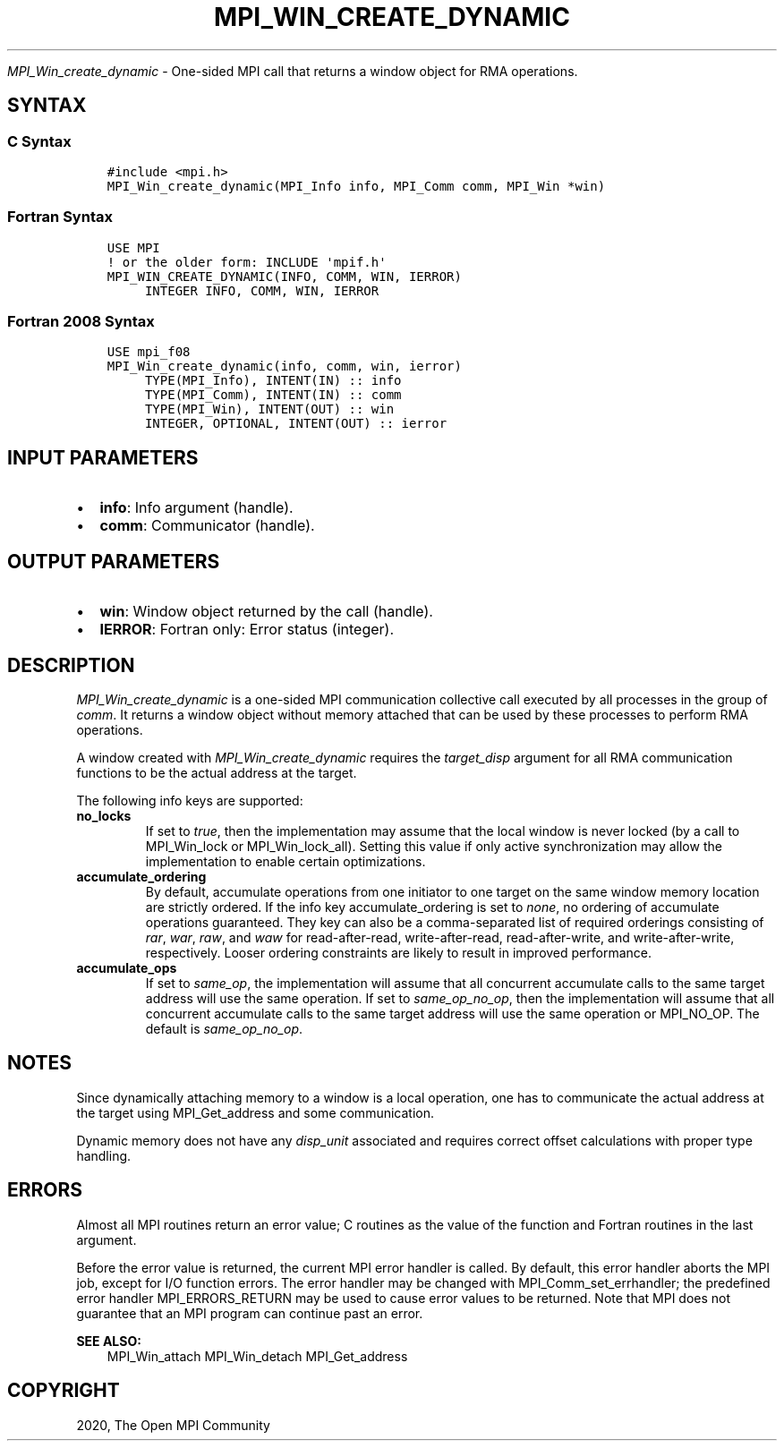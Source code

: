 .\" Man page generated from reStructuredText.
.
.TH "MPI_WIN_CREATE_DYNAMIC" "3" "Jan 03, 2022" "" "Open MPI"
.
.nr rst2man-indent-level 0
.
.de1 rstReportMargin
\\$1 \\n[an-margin]
level \\n[rst2man-indent-level]
level margin: \\n[rst2man-indent\\n[rst2man-indent-level]]
-
\\n[rst2man-indent0]
\\n[rst2man-indent1]
\\n[rst2man-indent2]
..
.de1 INDENT
.\" .rstReportMargin pre:
. RS \\$1
. nr rst2man-indent\\n[rst2man-indent-level] \\n[an-margin]
. nr rst2man-indent-level +1
.\" .rstReportMargin post:
..
.de UNINDENT
. RE
.\" indent \\n[an-margin]
.\" old: \\n[rst2man-indent\\n[rst2man-indent-level]]
.nr rst2man-indent-level -1
.\" new: \\n[rst2man-indent\\n[rst2man-indent-level]]
.in \\n[rst2man-indent\\n[rst2man-indent-level]]u
..
.sp
\fI\%MPI_Win_create_dynamic\fP \- One\-sided MPI call that returns a window
object for RMA operations.
.SH SYNTAX
.SS C Syntax
.INDENT 0.0
.INDENT 3.5
.sp
.nf
.ft C
#include <mpi.h>
MPI_Win_create_dynamic(MPI_Info info, MPI_Comm comm, MPI_Win *win)
.ft P
.fi
.UNINDENT
.UNINDENT
.SS Fortran Syntax
.INDENT 0.0
.INDENT 3.5
.sp
.nf
.ft C
USE MPI
! or the older form: INCLUDE \(aqmpif.h\(aq
MPI_WIN_CREATE_DYNAMIC(INFO, COMM, WIN, IERROR)
     INTEGER INFO, COMM, WIN, IERROR
.ft P
.fi
.UNINDENT
.UNINDENT
.SS Fortran 2008 Syntax
.INDENT 0.0
.INDENT 3.5
.sp
.nf
.ft C
USE mpi_f08
MPI_Win_create_dynamic(info, comm, win, ierror)
     TYPE(MPI_Info), INTENT(IN) :: info
     TYPE(MPI_Comm), INTENT(IN) :: comm
     TYPE(MPI_Win), INTENT(OUT) :: win
     INTEGER, OPTIONAL, INTENT(OUT) :: ierror
.ft P
.fi
.UNINDENT
.UNINDENT
.SH INPUT PARAMETERS
.INDENT 0.0
.IP \(bu 2
\fBinfo\fP: Info argument (handle).
.IP \(bu 2
\fBcomm\fP: Communicator (handle).
.UNINDENT
.SH OUTPUT PARAMETERS
.INDENT 0.0
.IP \(bu 2
\fBwin\fP: Window object returned by the call (handle).
.IP \(bu 2
\fBIERROR\fP: Fortran only: Error status (integer).
.UNINDENT
.SH DESCRIPTION
.sp
\fI\%MPI_Win_create_dynamic\fP is a one\-sided MPI communication collective call
executed by all processes in the group of \fIcomm\fP\&. It returns a window
object without memory attached that can be used by these processes to
perform RMA operations.
.sp
A window created with \fI\%MPI_Win_create_dynamic\fP requires the
\fItarget_disp\fP argument for all RMA communication functions to be the
actual address at the target.
.sp
The following info keys are supported:
.INDENT 0.0
.TP
.B no_locks
If set to \fItrue\fP, then the implementation may assume that the local
window is never locked (by a call to MPI_Win_lock or
MPI_Win_lock_all). Setting this value if only active synchronization
may allow the implementation to enable certain optimizations.
.TP
.B accumulate_ordering
By default, accumulate operations from one initiator to one target on
the same window memory location are strictly ordered. If the info key
accumulate_ordering is set to \fInone\fP, no ordering of accumulate
operations guaranteed. They key can also be a comma\-separated list of
required orderings consisting of \fIrar\fP, \fIwar\fP, \fIraw\fP, and \fIwaw\fP for
read\-after\-read, write\-after\-read, read\-after\-write, and
write\-after\-write, respectively. Looser ordering constraints are
likely to result in improved performance.
.TP
.B accumulate_ops
If set to \fIsame_op\fP, the implementation will assume that all
concurrent accumulate calls to the same target address will use the
same operation. If set to \fIsame_op_no_op\fP, then the implementation
will assume that all concurrent accumulate calls to the same target
address will use the same operation or MPI_NO_OP. The default is
\fIsame_op_no_op\fP\&.
.UNINDENT
.SH NOTES
.sp
Since dynamically attaching memory to a window is a local operation, one
has to communicate the actual address at the target using
MPI_Get_address and some communication.
.sp
Dynamic memory does not have any \fIdisp_unit\fP associated and requires
correct offset calculations with proper type handling.
.SH ERRORS
.sp
Almost all MPI routines return an error value; C routines as the value
of the function and Fortran routines in the last argument.
.sp
Before the error value is returned, the current MPI error handler is
called. By default, this error handler aborts the MPI job, except for
I/O function errors. The error handler may be changed with
MPI_Comm_set_errhandler; the predefined error handler MPI_ERRORS_RETURN
may be used to cause error values to be returned. Note that MPI does not
guarantee that an MPI program can continue past an error.
.sp
\fBSEE ALSO:\fP
.INDENT 0.0
.INDENT 3.5
.nf
MPI_Win_attach  MPI_Win_detach MPI_Get_address
.fi
.sp
.UNINDENT
.UNINDENT
.SH COPYRIGHT
2020, The Open MPI Community
.\" Generated by docutils manpage writer.
.
